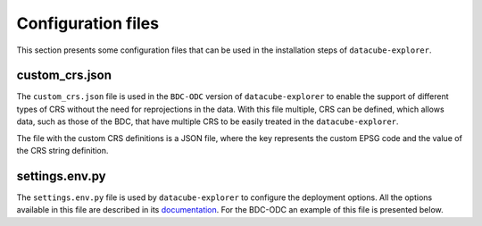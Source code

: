 ..
    This file is part of bdc-odc
    Copyright 2020 INPE.

    bdc-odc is free software; you can redistribute it and/or modify it
    under the terms of the MIT License; see LICENSE file for more details.


Configuration files
====================

This section presents some configuration files that can be used in the installation steps of ``datacube-explorer``.

custom_crs.json
----------------

The ``custom_crs.json`` file is used in the ``BDC-ODC`` version of ``datacube-explorer`` to enable the support of different types of CRS without the need for reprojections in the data. With this file multiple, CRS can be defined, which allows data, such as those of the BDC, that have multiple CRS to be easily treated in the ``datacube-explorer``.

The file with the custom CRS definitions is a JSON file, where the key represents the custom EPSG code and the value of the CRS string definition.

.. code-block:: json
    :caption: custom_crs.json file example

    {
        "epsg:100001": "+proj=aea +lat_0=-12 +lon_0=-54 +lat_1=-2 +lat_2=-22 +x_0=5000000 +y_0=10000000 +ellps=GRS80 +units=m +no_defs"
    }

settings.env.py
----------------

The ``settings.env.py`` file is used by ``datacube-explorer`` to configure the deployment options. All the options available in this file are described in its `documentation <https://github.com/brazil-data-cube/datacube-explorer#how-can-i-configure-the-deployment>`_. For the BDC-ODC an example of this file is presented below.

.. code-block:: python
    :caption: settings.env.py file example

    URL_PREFIX = "/bdc/odc/"
    CUBEDASH_DEFAULT_PRODUCTS = ('CB4_64_16D_STK_1', 'LC8_30_16D_STK_1')
    CUSTOM_CRS_CONFIG_FILE = "custom-crs-file.json"
